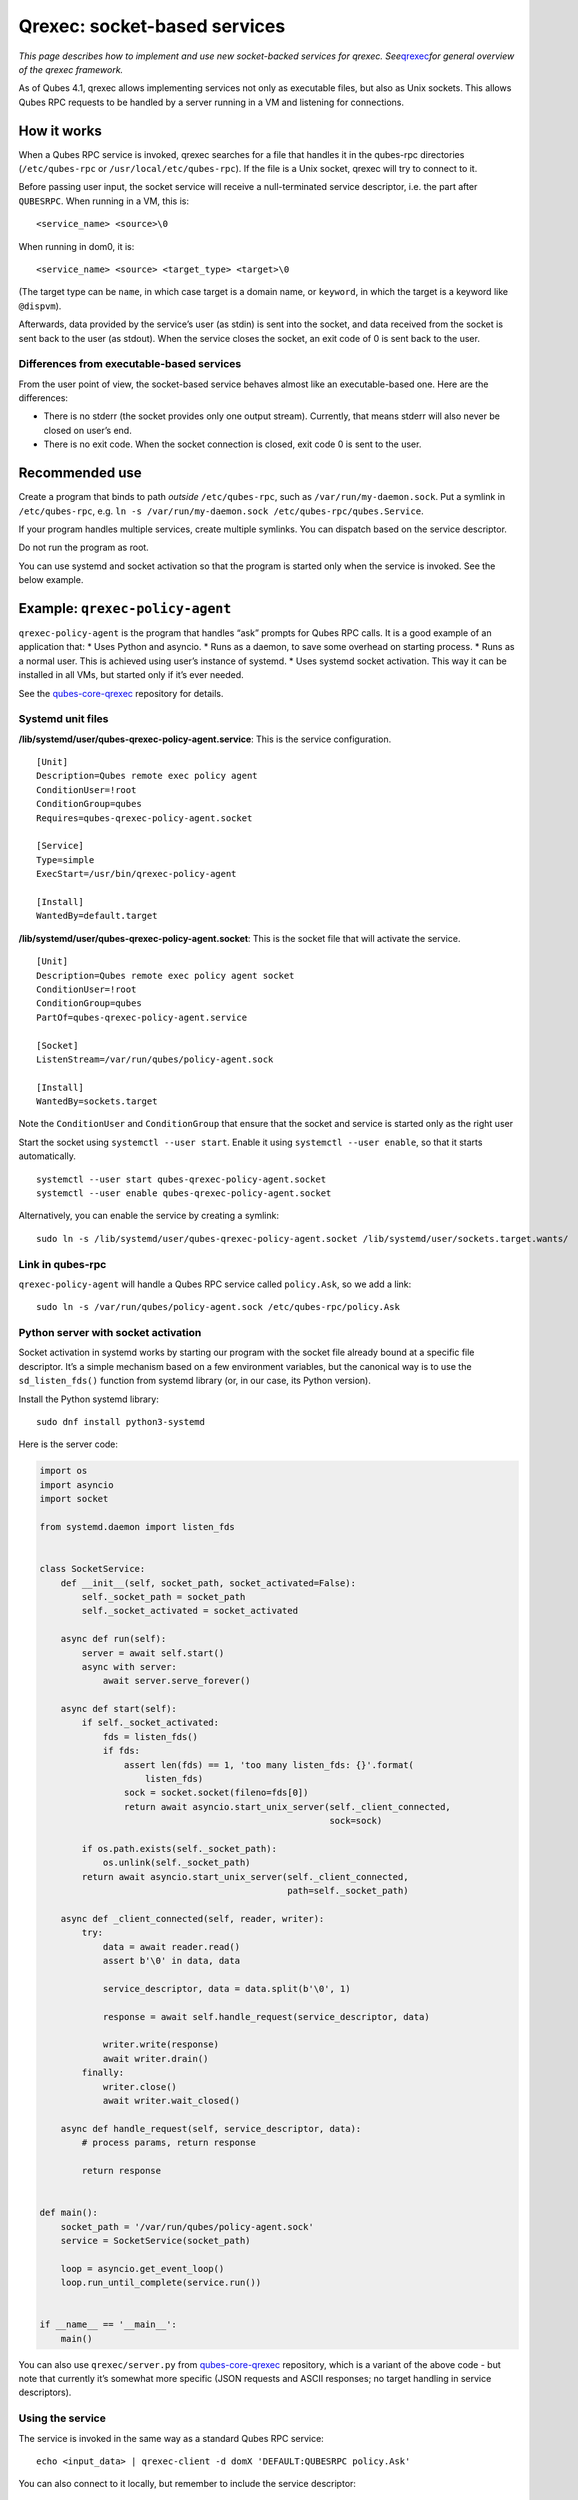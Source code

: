 =============================
Qrexec: socket-based services
=============================

*This page describes how to implement and use new socket-backed services
for qrexec. See*\ `qrexec </doc/qrexec/>`__\ *for general overview of
the qrexec framework.*

As of Qubes 4.1, qrexec allows implementing services not only as
executable files, but also as Unix sockets. This allows Qubes RPC
requests to be handled by a server running in a VM and listening for
connections.

How it works
============

When a Qubes RPC service is invoked, qrexec searches for a file that
handles it in the qubes-rpc directories (``/etc/qubes-rpc`` or
``/usr/local/etc/qubes-rpc``). If the file is a Unix socket, qrexec will
try to connect to it.

Before passing user input, the socket service will receive a
null-terminated service descriptor, i.e. the part after ``QUBESRPC``.
When running in a VM, this is:

::

   <service_name> <source>\0

When running in dom0, it is:

::

   <service_name> <source> <target_type> <target>\0

(The target type can be ``name``, in which case target is a domain name,
or ``keyword``, in which the target is a keyword like ``@dispvm``).

Afterwards, data provided by the service’s user (as stdin) is sent into
the socket, and data received from the socket is sent back to the user
(as stdout). When the service closes the socket, an exit code of 0 is
sent back to the user.

Differences from executable-based services
------------------------------------------

From the user point of view, the socket-based service behaves almost
like an executable-based one. Here are the differences:

-  There is no stderr (the socket provides only one output stream).
   Currently, that means stderr will also never be closed on user’s end.
-  There is no exit code. When the socket connection is closed, exit
   code 0 is sent to the user.

Recommended use
===============

Create a program that binds to path *outside* ``/etc/qubes-rpc``, such
as ``/var/run/my-daemon.sock``. Put a symlink in ``/etc/qubes-rpc``,
e.g. ``ln -s /var/run/my-daemon.sock /etc/qubes-rpc/qubes.Service``.

If your program handles multiple services, create multiple symlinks. You
can dispatch based on the service descriptor.

Do not run the program as root.

You can use systemd and socket activation so that the program is started
only when the service is invoked. See the below example.

Example: ``qrexec-policy-agent``
================================

``qrexec-policy-agent`` is the program that handles “ask” prompts for
Qubes RPC calls. It is a good example of an application that: \* Uses
Python and asyncio. \* Runs as a daemon, to save some overhead on
starting process. \* Runs as a normal user. This is achieved using
user’s instance of systemd. \* Uses systemd socket activation. This way
it can be installed in all VMs, but started only if it’s ever needed.

See the
`qubes-core-qrexec <https://github.com/QubesOS/qubes-core-qrexec/>`__
repository for details.

Systemd unit files
------------------

**/lib/systemd/user/qubes-qrexec-policy-agent.service**: This is the
service configuration.

::

   [Unit]
   Description=Qubes remote exec policy agent
   ConditionUser=!root
   ConditionGroup=qubes
   Requires=qubes-qrexec-policy-agent.socket

   [Service]
   Type=simple
   ExecStart=/usr/bin/qrexec-policy-agent

   [Install]
   WantedBy=default.target

**/lib/systemd/user/qubes-qrexec-policy-agent.socket**: This is the
socket file that will activate the service.

::

   [Unit]
   Description=Qubes remote exec policy agent socket
   ConditionUser=!root
   ConditionGroup=qubes
   PartOf=qubes-qrexec-policy-agent.service

   [Socket]
   ListenStream=/var/run/qubes/policy-agent.sock

   [Install]
   WantedBy=sockets.target

Note the ``ConditionUser`` and ``ConditionGroup`` that ensure that the
socket and service is started only as the right user

Start the socket using ``systemctl --user start``. Enable it using
``systemctl --user enable``, so that it starts automatically.

::

   systemctl --user start qubes-qrexec-policy-agent.socket
   systemctl --user enable qubes-qrexec-policy-agent.socket

Alternatively, you can enable the service by creating a symlink:

::

   sudo ln -s /lib/systemd/user/qubes-qrexec-policy-agent.socket /lib/systemd/user/sockets.target.wants/

Link in qubes-rpc
-----------------

``qrexec-policy-agent`` will handle a Qubes RPC service called
``policy.Ask``, so we add a link:

::

   sudo ln -s /var/run/qubes/policy-agent.sock /etc/qubes-rpc/policy.Ask

Python server with socket activation
------------------------------------

Socket activation in systemd works by starting our program with the
socket file already bound at a specific file descriptor. It’s a simple
mechanism based on a few environment variables, but the canonical way is
to use the ``sd_listen_fds()`` function from systemd library (or, in our
case, its Python version).

Install the Python systemd library:

::

   sudo dnf install python3-systemd

Here is the server code:

.. code:: python

   import os
   import asyncio
   import socket

   from systemd.daemon import listen_fds


   class SocketService:
       def __init__(self, socket_path, socket_activated=False):
           self._socket_path = socket_path
           self._socket_activated = socket_activated

       async def run(self):
           server = await self.start()
           async with server:
               await server.serve_forever()

       async def start(self):
           if self._socket_activated:
               fds = listen_fds()
               if fds:
                   assert len(fds) == 1, 'too many listen_fds: {}'.format(
                       listen_fds)
                   sock = socket.socket(fileno=fds[0])
                   return await asyncio.start_unix_server(self._client_connected,
                                                          sock=sock)

           if os.path.exists(self._socket_path):
               os.unlink(self._socket_path)
           return await asyncio.start_unix_server(self._client_connected,
                                                  path=self._socket_path)

       async def _client_connected(self, reader, writer):
           try:
               data = await reader.read()
               assert b'\0' in data, data

               service_descriptor, data = data.split(b'\0', 1)

               response = await self.handle_request(service_descriptor, data)

               writer.write(response)
               await writer.drain()
           finally:
               writer.close()
               await writer.wait_closed()

       async def handle_request(self, service_descriptor, data):
           # process params, return response

           return response


   def main():
       socket_path = '/var/run/qubes/policy-agent.sock'
       service = SocketService(socket_path)

       loop = asyncio.get_event_loop()
       loop.run_until_complete(service.run())


   if __name__ == '__main__':
       main()

You can also use ``qrexec/server.py`` from
`qubes-core-qrexec <https://github.com/QubesOS/qubes-core-qrexec/>`__
repository, which is a variant of the above code - but note that
currently it’s somewhat more specific (JSON requests and ASCII
responses; no target handling in service descriptors).

Using the service
-----------------

The service is invoked in the same way as a standard Qubes RPC service:

::

   echo <input_data> | qrexec-client -d domX 'DEFAULT:QUBESRPC policy.Ask'

You can also connect to it locally, but remember to include the service
descriptor:

::

   echo -e 'policy.Ask dom0\0<input data>' | nc -U /etc/qubes-rpc/policy.Ask

Further reading
===============

-  `Qrexec overview </doc/qrexec/>`__
-  `Qrexec internals </doc/qrexec-internals/>`__
-  `qubes-core-qrexec <https://github.com/QubesOS/qubes-core-qrexec/>`__
   repository - contains the above example
-  `systemd.socket <https://www.freedesktop.org/software/systemd/man/systemd.socket.html>`__
   - socket unit configuration
-  `Streams in Python
   asyncio <https://docs.python.org/3/library/asyncio-stream.html>`__
